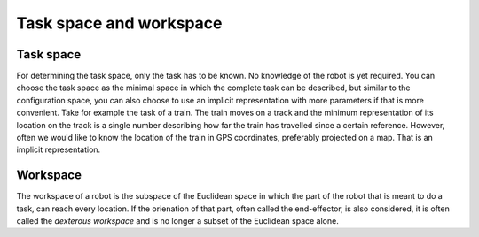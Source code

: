 Task space and workspace
========================

.. raw:: html 

  <iframe style="width: 695px; height: 390px;" src="https://www.youtube-nocookie.com/embed/hTuW51CpUg4" title="YouTube video player" frameborder="0" allow="accelerometer; autoplay; clipboard-write; encrypted-media; gyroscope; picture-in-picture" allowfullscreen></iframe>


Task space
----------

For determining the task space, only the task has to be known. No knowledge of the robot is yet required. You can choose the task space as the minimal space in which the complete task can be described, but similar to the configuration space, you can also choose to use an implicit representation with more parameters if that is more convenient. Take for example the task of a train. The train moves on a track and the minimum representation of its location on the track is a single number describing how far the train has travelled since a certain reference. However, often we would like to know the location of the train in GPS coordinates, preferably projected on a map. That is an implicit representation.


Workspace
---------

The workspace of a robot is the subspace of the Euclidean space in which the part of the robot that is meant to do a task, can reach every location. If the orienation of that part, often called the end-effector, is also considered, it is often called the *dexterous workspace* and is no longer a subset of the Euclidean space alone.